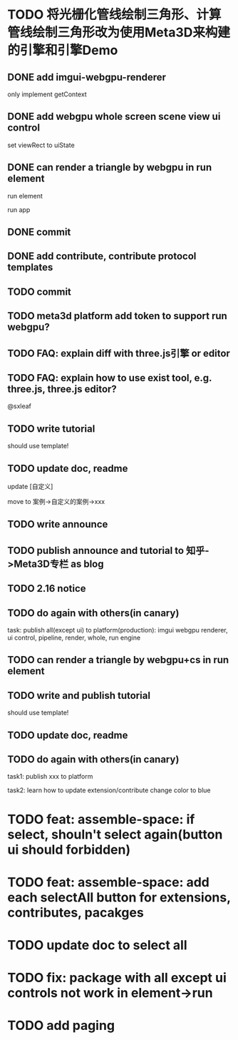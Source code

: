 * TODO 将光栅化管线绘制三角形、计算管线绘制三角形改为使用Meta3D来构建的引擎和引擎Demo

** DONE add imgui-webgpu-renderer

only implement getContext

** DONE add webgpu whole screen scene view ui control

set viewRect to uiState

** DONE can render a triangle by webgpu in run element 

run element

run app

** DONE commit


** DONE add contribute, contribute protocol templates

** TODO commit

** TODO meta3d platform add token to support run webgpu?


** TODO FAQ: explain diff with three.js引擎 or editor
** TODO FAQ: explain how to use exist tool, e.g. three.js, three.js editor?

@sxleaf


** TODO write tutorial

should use template!


** TODO update doc, readme

update [自定义]


move to 案例->自定义的案例->xxx



** TODO write announce


** TODO publish announce and tutorial to 知乎->Meta3D专栏 as blog



** TODO 2.16 notice 



** TODO do again with others(in canary)

task:
publish all(except ui) to platform(production): imgui webgpu renderer, ui control, pipeline, render, whole, run engine

# change color to blue;
# change triangle to cube




** TODO can render a triangle by webgpu+cs in run element 


** TODO write and publish tutorial

should use template!


** TODO update doc, readme


** TODO do again with others(in canary)

task1:
publish xxx to platform
# change triangle to cube
# change color to blue


task2: learn how to update extension/contribute
change color to blue


* TODO feat: assemble-space: if select, shouln't select again(button ui should forbidden)

* TODO feat: assemble-space: add each selectAll button for extensions, contributes, pacakges

* TODO update doc to select all


* TODO fix: package with all except ui controls not work in element->run



* TODO add paging
